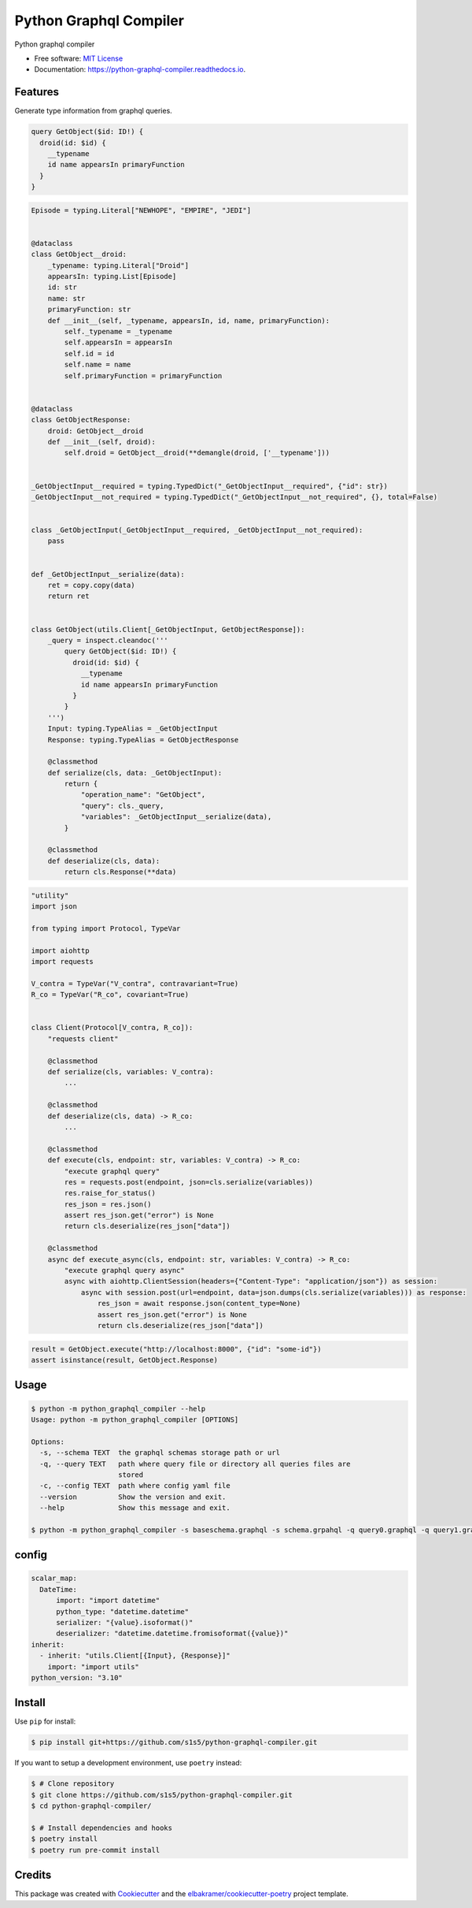 =======================
Python Graphql Compiler
=======================

.. container::

    .. image:: https://img.shields.io/pypi/v/python_graphql_compiler.svg
            :target: https://pypi.python.org/pypi/python_graphql_compiler
            :alt: PyPI Version

    .. image:: https://img.shields.io/pypi/pyversions/python_graphql_compiler.svg
            :target: https://pypi.python.org/pypi/python_graphql_compiler/
            :alt: PyPI Python Versions

    .. image:: https://img.shields.io/pypi/status/python_graphql_compiler.svg
            :target: https://pypi.python.org/pypi/python_graphql_compiler/
            :alt: PyPI Status

    .. badges from below are commendted out

    .. .. image:: https://img.shields.io/pypi/dm/python_graphql_compiler.svg
            :target: https://pypi.python.org/pypi/python_graphql_compiler/
            :alt: PyPI Monthly Donwloads

.. container::

    .. image:: https://img.shields.io/github/workflow/status/s1s5/python-graphql-compiler/CI/master
            :target: https://github.com/s1s5/python-graphql-compiler/actions/workflows/ci.yml
            :alt: CI Build Status
    .. .. image:: https://github.com/s1s5/python-graphql-compiler/actions/workflows/ci.yml/badge.svg?branch=master

    .. image:: https://img.shields.io/github/workflow/status/s1s5/python-graphql-compiler/Documentation/master?label=docs
            :target: https://s1s5.github.io/python-graphql-compiler/
            :alt: Documentation Build Status
    .. .. image:: https://github.com/s1s5/python-graphql-compiler/actions/workflows/documentation.yml/badge.svg?branch=master

    .. image:: https://img.shields.io/codecov/c/github/s1s5/python-graphql-compiler.svg
            :target: https://codecov.io/gh/s1s5/python-graphql-compiler
            :alt: Codecov Coverage
    .. .. image:: https://codecov.io/gh/s1s5/python-graphql-compiler/branch/master/graph/badge.svg

    .. image:: https://img.shields.io/requires/github/s1s5/python-graphql-compiler/master.svg
            :target: https://requires.io/github/s1s5/python-graphql-compiler/requirements/?branch=master
            :alt: Requires.io Requirements Status
    .. .. image:: https://requires.io/github/s1s5/python-graphql-compiler/requirements.svg?branch=master

    .. badges from below are commendted out

    .. .. image:: https://img.shields.io/travis/s1s5/python-graphql-compiler.svg
            :target: https://travis-ci.com/s1s5/python-graphql-compiler
            :alt: Travis CI Build Status
    .. .. image:: https://travis-ci.com/s1s5/python-graphql-compiler.svg?branch=master

    .. .. image:: https://img.shields.io/readthedocs/python-graphql-compiler/latest.svg
            :target: https://python-graphql-compiler.readthedocs.io/en/latest/?badge=latest
            :alt: ReadTheDocs Documentation Build Status
    .. .. image:: https://readthedocs.org/projects/python-graphql-compiler/badge/?version=latest

    .. .. image:: https://pyup.io/repos/github/s1s5/python-graphql-compiler/shield.svg
            :target: https://pyup.io/repos/github/s1s5/python-graphql-compiler/
            :alt: PyUp Updates

.. container::

    .. image:: https://img.shields.io/pypi/l/python_graphql_compiler.svg
            :target: https://github.com/s1s5/python-graphql-compiler/blob/master/LICENSE
            :alt: PyPI License

    .. image:: https://app.fossa.com/api/projects/git%2Bgithub.com%2Fs1s5%2Fpython-graphql-compiler.svg?type=shield
            :target: https://app.fossa.com/projects/git%2Bgithub.com%2Fs1s5%2Fpython-graphql-compiler?ref=badge_shield
            :alt: FOSSA Status

.. container::

    .. image:: https://badges.gitter.im/s1s5/python-graphql-compiler.svg
            :target: https://gitter.im/python-graphql-compiler/community
            :alt: Gitter Chat
    .. .. image:: https://img.shields.io/gitter/room/s1s5/python-graphql-compiler.svg

    .. image:: https://img.shields.io/badge/code%20style-black-000000.svg
            :target: https://github.com/psf/black
            :alt: Code Style: Black

Python graphql compiler

* Free software: `MIT License`_
* Documentation: https://python-graphql-compiler.readthedocs.io.

.. _`MIT License`: https://github.com/s1s5/python-graphql-compiler/blob/master/LICENSE

Features
--------
Generate type information from graphql queries.

.. code-block:: text

    query GetObject($id: ID!) {
      droid(id: $id) {
        __typename
        id name appearsIn primaryFunction
      }
    }


.. code-block:: python

    Episode = typing.Literal["NEWHOPE", "EMPIRE", "JEDI"]


    @dataclass
    class GetObject__droid:
        _typename: typing.Literal["Droid"]
        appearsIn: typing.List[Episode]
        id: str
        name: str
        primaryFunction: str
        def __init__(self, _typename, appearsIn, id, name, primaryFunction):
            self._typename = _typename
            self.appearsIn = appearsIn
            self.id = id
            self.name = name
            self.primaryFunction = primaryFunction


    @dataclass
    class GetObjectResponse:
        droid: GetObject__droid
        def __init__(self, droid):
            self.droid = GetObject__droid(**demangle(droid, ['__typename']))
    
    
    _GetObjectInput__required = typing.TypedDict("_GetObjectInput__required", {"id": str})
    _GetObjectInput__not_required = typing.TypedDict("_GetObjectInput__not_required", {}, total=False)
    
    
    class _GetObjectInput(_GetObjectInput__required, _GetObjectInput__not_required):
        pass
    
    
    def _GetObjectInput__serialize(data):
        ret = copy.copy(data)
        return ret
    
    
    class GetObject(utils.Client[_GetObjectInput, GetObjectResponse]):
        _query = inspect.cleandoc('''
            query GetObject($id: ID!) {
              droid(id: $id) {
                __typename
                id name appearsIn primaryFunction
              }
            }
        ''')
        Input: typing.TypeAlias = _GetObjectInput
        Response: typing.TypeAlias = GetObjectResponse
    
        @classmethod
        def serialize(cls, data: _GetObjectInput):
            return {
                "operation_name": "GetObject",
                "query": cls._query,
                "variables": _GetObjectInput__serialize(data),
            }
    
        @classmethod
        def deserialize(cls, data):
            return cls.Response(**data)

.. code-block:: python

    "utility"
    import json

    from typing import Protocol, TypeVar

    import aiohttp
    import requests

    V_contra = TypeVar("V_contra", contravariant=True)
    R_co = TypeVar("R_co", covariant=True)


    class Client(Protocol[V_contra, R_co]):
        "requests client"

        @classmethod
        def serialize(cls, variables: V_contra):
            ...

        @classmethod
        def deserialize(cls, data) -> R_co:
            ...

        @classmethod
        def execute(cls, endpoint: str, variables: V_contra) -> R_co:
            "execute graphql query"
            res = requests.post(endpoint, json=cls.serialize(variables))
            res.raise_for_status()
            res_json = res.json()
            assert res_json.get("error") is None
            return cls.deserialize(res_json["data"])

        @classmethod
        async def execute_async(cls, endpoint: str, variables: V_contra) -> R_co:
            "execute graphql query async"
            async with aiohttp.ClientSession(headers={"Content-Type": "application/json"}) as session:
                async with session.post(url=endpoint, data=json.dumps(cls.serialize(variables))) as response:
                    res_json = await response.json(content_type=None)
                    assert res_json.get("error") is None
                    return cls.deserialize(res_json["data"])

.. code-block:: python

    result = GetObject.execute("http://localhost:8000", {"id": "some-id"})
    assert isinstance(result, GetObject.Response)


Usage
-------
.. code-block:: console

    $ python -m python_graphql_compiler --help
    Usage: python -m python_graphql_compiler [OPTIONS]
    
    Options:
      -s, --schema TEXT  the graphql schemas storage path or url
      -q, --query TEXT   path where query file or directory all queries files are
                         stored
      -c, --config TEXT  path where config yaml file
      --version          Show the version and exit.
      --help             Show this message and exit.

    $ python -m python_graphql_compiler -s baseschema.graphql -s schema.grpahql -q query0.graphql -q query1.graphql -c config.yml


config
-------
.. code-block:: yaml

   scalar_map:
     DateTime:
         import: "import datetime"
         python_type: "datetime.datetime"
         serializer: "{value}.isoformat()"
         deserializer: "datetime.datetime.fromisoformat({value})"
   inherit:
     - inherit: "utils.Client[{Input}, {Response}]"
       import: "import utils"
   python_version: "3.10"


Install
-------

Use ``pip`` for install:

.. code-block:: console

    $ pip install git+https://github.com/s1s5/python-graphql-compiler.git

If you want to setup a development environment, use ``poetry`` instead:

.. code-block:: console

    $ # Clone repository
    $ git clone https://github.com/s1s5/python-graphql-compiler.git
    $ cd python-graphql-compiler/

    $ # Install dependencies and hooks
    $ poetry install
    $ poetry run pre-commit install

Credits
-------

This package was created with Cookiecutter_ and the `elbakramer/cookiecutter-poetry`_ project template.

.. _Cookiecutter: https://github.com/audreyr/cookiecutter
.. _`elbakramer/cookiecutter-poetry`: https://github.com/elbakramer/cookiecutter-poetry
